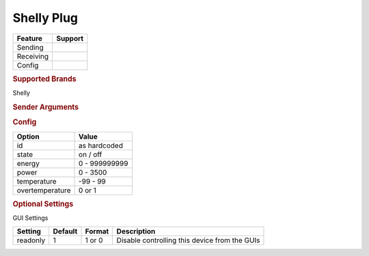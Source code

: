 .. |yes| image:: ../../../images/yes.png
.. |no| image:: ../../../images/no.png

.. role:: underline
   :class: underline

Shelly Plug
===========

+------------------+-------------+
| **Feature**      | **Support** |
+------------------+-------------+
| Sending          | |yes|       |
+------------------+-------------+
| Receiving        | |yes|       |
+------------------+-------------+
| Config           | |yes|       |
+------------------+-------------+

.. rubric:: Supported Brands

Shelly

.. rubric:: Sender Arguments

.. code-block:: console
   :linenos:

   -i --id=id             control a device with this id
   -t --on                send an on signal
   -f --off               send an off signal

.. rubric:: Config

.. code-block:: json
   :linenos:

   {
     "devices": {
       "switch": {
         "protocol": [ "shellyplug" ],
         "id": [{
           "id": "A01BC2",
         }],
         "state": "off",
         "energy": 1234,
         "power": 1000,
         "overtemperature": 0,
         "temperature": 23.00
       }
     },
     "gui": {
       "switch": {
         "name": "Switch",
         "group": [ "Living" ],
         "media": [ "all" ]
       }
     }
   }

+------------------+-----------------+
| **Option**       | **Value**       |
+------------------+-----------------+
| id               | as hardcoded    |
+------------------+-----------------+
| state            | on / off        |
+------------------+-----------------+
| energy           | 0 - 999999999   |
+------------------+-----------------+
| power            | 0 - 3500        |
+------------------+-----------------+
| temperature      | -99 - 99        |
+------------------+-----------------+
| overtemperature  | 0 or 1          |
+------------------+-----------------+

.. rubric:: Optional Settings

:underline:`GUI Settings`

+----------------------+-------------+------------+-----------------------------------------------------------+
| **Setting**          | **Default** | **Format** | **Description**                                           |
+----------------------+-------------+------------+-----------------------------------------------------------+
| readonly             | 1           | 1 or 0     | Disable controlling this device from the GUIs             |
+----------------------+-------------+------------+-----------------------------------------------------------+